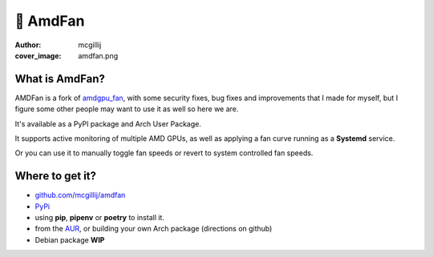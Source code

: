 🍃 AmdFan
#########
:author: mcgillij
:cover_image: amdfan.png


What is AmdFan?
***************

AMDFan is a fork of `amdgpu_fan <https://github.com/chestm007/amdgpu-fan>`_, with some security fixes, bug fixes and improvements that I made for myself, but I figure some other people may want to use it as well so here we are.

It's available as a PyPI package and Arch User Package.

It supports active monitoring of multiple AMD GPUs, as well as applying a fan curve running as a **Systemd** service.

Or you can use it to manually toggle fan speeds or revert to system controlled fan speeds.

Where to get it?
****************

- `github.com/mcgillij/amdfan <https://github.com/mcgillij/amdfan>`_
- `PyPi <https://pypi.org/project/amdfan/>`_
- using **pip**, **pipenv** or **poetry** to install it.
- from the `AUR <https://aur.archlinux.org/packages/amdfan/>`_, or building your own Arch package (directions on github)
- Debian package **WIP**
